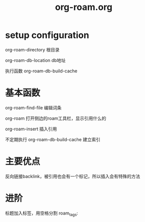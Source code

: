 #+title: org-roam.org
#+roam_tags: org roam emacs

* setup configuration

  org-roam-directory 根目录

  org-roam-db-location db地址
  
  执行函数 org-roam-db-build-cache
  
* 基本函数

  org-roam-find-file 编辑词条
  
  org-roam 打开侧边的roam工具栏，显示引用什么的

  org-roam-insert 插入引用

  不定期执行 org-roam-db-build-cache 建立索引
  
* 主要优点

  反向链接backlink，被引用也会有一个标记，所以插入会有特殊的方法
  
* 进阶

  标题加入标签，用空格分割 roam_tags: 
